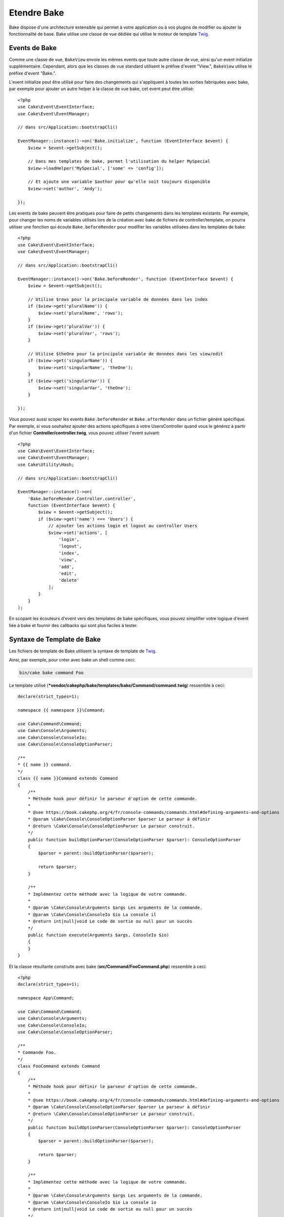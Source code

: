 Etendre Bake
############

Bake dispose d'une architecture extensible qui permet à votre application ou
à vos plugins de modifier ou ajouter la fonctionnalité de base. Bake utilise une
classe de vue dédiée qui utilise le moteur de template
`Twig <https://twig.symfony.com/>`_.

Events de Bake
==============

Comme une classe de vue, ``BakeView`` envoie les mêmes events que toute autre
classe de vue, ainsi qu'un event initialize supplémentaire. Cependant,
alors que les classes de vue standard utilisent le préfixe d'event
"View.", ``BakeView`` utilise le préfixe d'event "Bake.".

L'event initialize peut être utilisé pour faire des changements qui
s'appliquent à toutes les sorties fabriquées avec bake, par exemple pour ajouter
un autre helper à la classe de vue bake, cet event peut être utilisé::

    <?php
    use Cake\Event\EventInterface;
    use Cake\Event\EventManager;

    // dans src/Application::bootstrapCli()

    EventManager::instance()->on('Bake.initialize', function (EventInterface $event) {
        $view = $event->getSubject();

        // Dans mes templates de bake, permet l'utilisation du helper MySpecial
        $view->loadHelper('MySpecial', ['some' => 'config']);

        // Et ajoute une variable $author pour qu'elle soit toujours disponible
        $view->set('author', 'Andy');

    });

Les events de bake peuvent être pratiques pour faire de petits changements dans
les templates existants. Par exemple, pour changer les noms de variables
utilisés lors de la création avec bake de fichiers de controller/template, on
pourra utiliser une fonction qui écoute ``Bake.beforeRender`` pour modifier les
variables utilisées dans les templates de bake::

    <?php
    use Cake\Event\EventInterface;
    use Cake\Event\EventManager;

    // dans src/Application::bootstrapCli()

    EventManager::instance()->on('Bake.beforeRender', function (EventInterface $event) {
        $view = $event->getSubject();

        // Utilise $rows pour la principale variable de données dans les index
        if ($view->get('pluralName')) {
            $view->set('pluralName', 'rows');
        }
        if ($view->get('pluralVar')) {
            $view->set('pluralVar', 'rows');
        }

        // Utilise $theOne pour la principale variable de données dans les view/edit
        if ($view->get('singularName')) {
            $view->set('singularName', 'theOne');
        }
        if ($view->get('singularVar')) {
            $view->set('singularVar', 'theOne');
        }

    });

Vous pouvez aussi scoper les events ``Bake.beforeRender`` et
``Bake.afterRender`` dans un fichier généré spécifique. Par exemple, si vous
souhaitez ajouter des actions spécifiques à votre UsersController quand vous le
générez à partir d'un fichier **Controller/controller.twig**, vous pouvez
utiliser l'event suivant::

    <?php
    use Cake\Event\EventInterface;
    use Cake\Event\EventManager;
    use Cake\Utility\Hash;

    // dans src/Application::bootstrapCli()

    EventManager::instance()->on(
        'Bake.beforeRender.Controller.controller',
        function (EventInterface $event) {
            $view = $event->getSubject();
            if ($view->get('name') === 'Users') {
                // ajouter les actions login et logout au controller Users
                $view->set('actions', [
                    'login',
                    'logout',
                    'index',
                    'view',
                    'add',
                    'edit',
                    'delete'
                ];
            }
        }
    );

En scopant les écouteurs d'event vers des templates de bake spécifiques, vous
pouvez simplifier votre logique d'event liée à bake et fournir des callbacks
qui sont plus faciles à tester.

Syntaxe de Template de Bake
===========================

Les fichiers de template de Bake utilisent la syntaxe de template de
`Twig <https://twig.symfony.com/>`__.

Ainsi, par exemple, pour créer avec bake un shell comme ceci:

.. code-block:: bash

    bin/cake bake command Foo

Le template utilisé
(***vendor/cakephp/bake/templates/bake/Command/command.twig**)
ressemble à ceci::

    declare(strict_types=1);

    namespace {{ namespace }}\Command;

    use Cake\Command\Command;
    use Cake\Console\Arguments;
    use Cake\Console\ConsoleIo;
    use Cake\Console\ConsoleOptionParser;

    /**
    * {{ name }} command.
    */
    class {{ name }}Command extends Command
    {
        /**
        * Méthode hook pour définir le parseur d'option de cette commande.
        *
        * @see https://book.cakephp.org/4/fr/console-commands/commands.html#defining-arguments-and-options
        * @param \Cake\Console\ConsoleOptionParser $parser Le parseur à définir
        * @return \Cake\Console\ConsoleOptionParser Le parseur construit.
        */
        public function buildOptionParser(ConsoleOptionParser $parser): ConsoleOptionParser
        {
            $parser = parent::buildOptionParser($parser);

            return $parser;
        }

        /**
        * Implémentez cette méthode avec la logique de votre commande.
        *
        * @param \Cake\Console\Arguments $args Les arguments de la commande.
        * @param \Cake\Console\ConsoleIo $io La console il
        * @return int|null|void Le code de sortie ou null pour un succès
        */
        public function execute(Arguments $args, ConsoleIo $io)
        {
        }
    }

Et la classe résultante construite avec bake (**src/Command/FooCommand.php**)
ressemble à ceci::

    <?php
    declare(strict_types=1);

    namespace App\Command;

    use Cake\Command\Command;
    use Cake\Console\Arguments;
    use Cake\Console\ConsoleIo;
    use Cake\Console\ConsoleOptionParser;

    /**
    * Commande Foo.
    */
    class FooCommand extends Command
    {
        /**
        * Méthode hook pour définir le parseur d'option de cette commande.
        *
        * @see https://book.cakephp.org/4/fr/console-commands/commands.html#defining-arguments-and-options
        * @param \Cake\Console\ConsoleOptionParser $parser Le parseur à définir
        * @return \Cake\Console\ConsoleOptionParser Le parseur construit.
        */
        public function buildOptionParser(ConsoleOptionParser $parser): ConsoleOptionParser
        {
            $parser = parent::buildOptionParser($parser);

            return $parser;
        }

        /**
        * Implémentez cette méthode avec la logique de votre commande.
        *
        * @param \Cake\Console\Arguments $args Les arguments de la commande.
        * @param \Cake\Console\ConsoleIo $io La console io
        * @return int|null|void Le code de sortie ou null pour un succès
        */
        public function execute(Arguments $args, ConsoleIo $io)
        {
        }
    }

.. _creating-a-bake-theme:

Créer un thème de Bake
======================

Si vous souhaitez modifier la sortie du HTML produit par la commande "bake",
vous pouvez créer votre propre 'thème' de bake qui vous permet de remplacer
tout ou partie des templates utilisés par bake. Pour créer un thème de bake,
faites ceci:

#. Créez un nouveau plugin avec Bake. Le nom du plugin est le nom du 'theme' de
   Bake. Par exemple ``bin/cake bake plugin bake_perso``.
#. Créez un nouveau répertoire **plugins/BakePerso/templates/bake**.
#. Copiez tout template que vous souhaitez changer depuis
   ***vendor/cakephp/bake/templates/bake** vers les
   fichiers correspondants dans votre plugin.
#. Quand vous lancez bake, utilisez l'option ``--theme BakePerso`` pour spécifier le
   theme de bake que vous souhaitez utiliser. Pour éviter d'avoir à spécifier
   cette option dans chaque appel, vous pouvez aussi définir votre thème
   personnalisé à utiliser comme thème par défaut::

        <?php
        // dans src/Application::bootstrapCli() avant de charger le plugin 'Bake'.
        Configure::write('Bake.theme', 'MonTheme');


Templates Bake d'Application
============================

Si vous n'avez besoin de personnaliser que quelques templates de Bake, ou si
vous devez utiliser des dépendances de l'application dans vos templates, vous
pouvez inclure des surcharges de template dans les templates de votre
application. Ces surcharges fonctionnent de la même manière que les surcharges
d'autres templates de plugin.

#. Créer un nouveau répertoire **/templates/plugin/Bake/**.
#. Copier tout template que vous souhaitez surcharger de
   ***vendor/cakephp/bake/templates/bake/** vers les fichiers correspondants
   dans votre application.

Vous n'avez pas besoin d'utiliser l'option ``--theme`` quand vous utilisez des
templates d'application.

Créer de Nouvelles Options de Commande pour Bake
================================================

Il est possible d'ajouter de nouvelles options de commandes de bake, ou de
surcharger celles fournies par CakePHP en créant des commandes dans votre
application ou dans vos plugins. En étendant ``Bake\Command\BakeCommand``, bake
va trouver votre nouvelle commande et l'inclure comme faisant partie de bake.

À titre d'exemple, nous allons faire une commande qui créé une classe arbitraire
foo. D'abord, créez le fichier de commande **src/Command/Bake/FooCommand.php**.
Nous étendrons la ``SimpleBakeCommand`` pour l'instant puisque notre commande
sera simple. ``SimpleBakeCommand`` est abstraite et nous impose de définir 3
méthodes qui disent à bake comment la commande est appelée, où devront se
trouver les fichiers qu'il va générer, et quel template utiliser. Notre fichier
FooCommand.php devra ressembler à ceci::

    <?php
    declare(strict_types=1);

    namespace App\Command\Bake;

    use Bake\Command\SimpleBakeCommand;

    class FooCommand extends SimpleBakeCommand
    {
        public $pathFragment = 'FooPath/';

        public function name(): string
        {
            return 'foo';
        }

        public function template(): string
         {
            return 'fooTemplate';
        }

        public function fileName(string $name): string
        {
            return $name . 'FooOut.php';
        }
    }

Une fois que le fichier a été créé, nous devons créer un template que bake peut
utiliser pour la génération de code. Créez
**templates/bake/foo_template.twig**. Dans ce fichier, nous
ajouterons le contenu suivant::

    <?php
    namespace {{ namespace }}\FooPath;

    /**
     * {{ name }} fooOut
     */
    class {{ name }}FooOut
    {
        // Ajouter le code.
    }

Vous devriez maintenant voir votre nouvelle commande dans l'affichage de
``bin/cake bake``. Vous pouvez lancer votre nouvelle tâche en exécutant
``bin/cake bake foo Exemple``.
Cela va générer une nouvelle classe ``ExempleFoo`` dans
**src/FooPath/ExempleFooOut.php** que votre application va
pouvoir utiliser.

Si vous souhaitez que votre appel à ``bake`` crée également un fichier de test
pour la classe ``ExempleFooOut``, vous devrez surcharger la méthode ``bakeTest()``
dans la classe ``FooCommand`` pour y définir le suffixe et le namespace de la
classe de votre nom de commande personnalisée::

    use Cake\Console\Arguments;
    use Cake\Console\ConsoleIo;

    public function bakeTest(string $className, Arguments $args, ConsoleIo $io): void
    {
        if (!isset($this->Test->classSuffixes[$this->name()])) {
            $this->Test->classSuffixes[$this->name()] = 'Foo';
        }

        $name = ucfirst($this->name());
        if (!isset($this->Test->classTypes[$name])) {
            $this->Test->classTypes[$name] = 'Foo';
        }

        return parent::bakeTest($className);
    }

* Le **suffixe de classe** sera ajouté après le nom passé à ``bake``. Dans le
  cadre de l'exemple ci-dessus, cela créerait un fichier ``ExempleFooTest.php``.
* Le **type de classe** sera le sous-namespace utilisé pour atteindre votre
  fichier (relatif à l'application ou au plugin dans lequel vous faites le
  ``bake``). Dans le cadre de l'exemple ci-dessus, cela créerait le test avec le
  namespace ``App\Test\TestCase\Foo``.

.. meta::
    :title lang=fr: Etendre Bake
    :keywords lang=fr: interface ligne de commande,development,bake view, bake template syntax,erb tags,asp tags,percent tags
